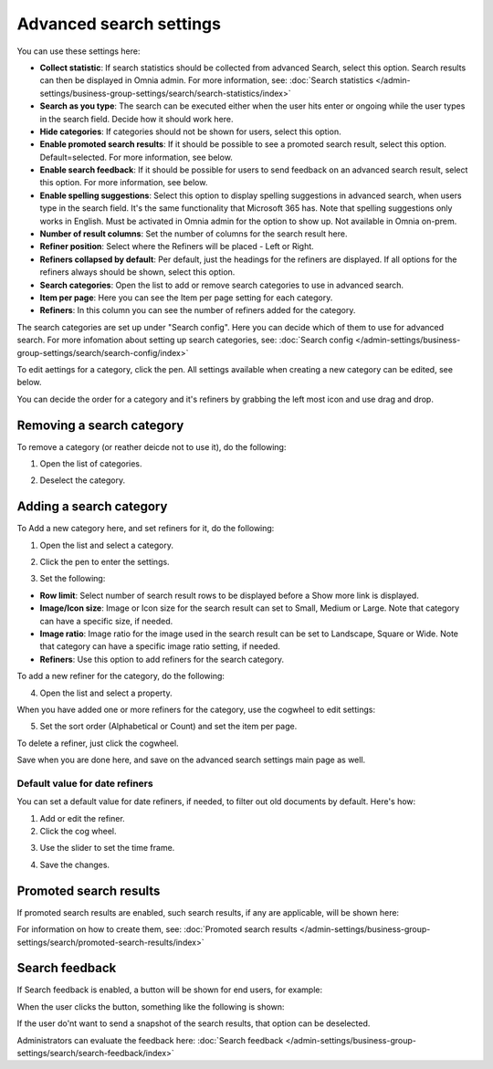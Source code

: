 Advanced search settings
==============================================

You can use these settings here:

.. image:: advanced-search-612-new.png

+ **Collect statistic**: If search statistics should be collected from advanced Search, select this option. Search results can then be displayed in Omnia admin. For more information, see: :doc:`Search statistics </admin-settings/business-group-settings/search/search-statistics/index>`
+ **Search as you type**: The search can be executed either when the user hits enter or ongoing while the user types in the search field. Decide how it should work here.
+ **Hide categories**: If categories should not be shown for users, select this option.
+ **Enable promoted search results**: If it should be possible to see a promoted search result, select this option. Default=selected. For more information, see below.
+ **Enable search feedback**: If it should be possible for users to send feedback on an advanced search result, select this option. For more information, see below.
+ **Enable spelling suggestions**: Select this option to display spelling suggestions in advanced search, when users type in the search field. It's the same functionality that Microsoft 365 has. Note that spelling suggestions only works in English. Must be activated in Omnia admin for the option to show up. Not available in Omnia on-prem.
+ **Number of result columns**: Set the number of columns for the search result here.
+ **Refiner position**: Select where the Refiners will be placed - Left or Right.
+ **Refiners collapsed by default**: Per default, just the headings for the refiners are displayed. If all options for the refiners always should be shown, select this option. 
+ **Search categories**: Open the list to add or remove search categories to use in advanced search.
+ **Item per page**: Here you can see the Item per page setting for each category.
+ **Refiners**: In this column you can see the number of refiners added for the category. 

The search categories are set up under "Search config". Here you can decide which of them to use for advanced search. For more infomation about setting up search categories, see: :doc:`Search config </admin-settings/business-group-settings/search/search-config/index>`

To edit aettings for a category, click the pen. All settings available when creating a new category can be edited, see below.

You can decide the order for a category and it's refiners by grabbing the left most icon and use drag and drop. 

Removing a search category
****************************
To remove a category (or reather deicde not to use it), do the following:

1. Open the list of categories.

.. image:: categories-list.png

2. Deselect the category.

.. image:: categories-deselect.png

Adding a search category
*************************
To Add a new category here, and set refiners for it, do the following:

1. Open the list and select a category.

.. image:: new-refiner-1-612.png

2. Click the pen to enter the settings.

.. image:: new-refiner-3-612.png

3. Set the following:

.. image:: new-refiner-4-612.png

+ **Row limit**: Select number of search result rows to be displayed before a Show more link is displayed. 
+ **Image/Icon size**: Image or Icon size for the search result can set to Small, Medium or Large. Note that category can have a specific size, if needed. 
+ **Image ratio**: Image ratio for the image used in the search result can be set to Landscape, Square or Wide. Note that category can have a specific image ratio setting, if needed. 
+ **Refiners**: Use this option to add refiners for the search category.

To add a new refiner for the category, do the following:

4. Open the list and select a property.

.. image:: new-refiner-5-612.png

When you have added one or more refiners for the category, use the cogwheel to edit settings:

.. image:: new-refiner-6-612-border.png

5. Set the sort order (Alphabetical or Count) and set the item per page.

.. image:: new-refiner-7-612.png

To delete a refiner, just click the cogwheel.

Save when you are done here, and save on the advanced search settings main page as well.

Default value for date refiners
----------------------------------
You can set a default value for date refiners, if needed, to filter out old documents by default. Here's how:

1. Add or edit the refiner.
2. Click the cog wheel.

.. image:: refiner-default-cog.png

3. Use the slider to set the time frame.

.. image:: refiner-default-slider.png

4. Save the changes.

Promoted search results
*************************
If promoted search results are enabled, such search results, if any are applicable, will be shown here:

.. image:: promoted-search-results-place.png

For information on how to create them, see: :doc:`Promoted search results </admin-settings/business-group-settings/search/promoted-search-results/index>`

Search feedback
*******************
If Search feedback is enabled, a button will be shown for end users, for example:

.. image:: search-feedback-button.png

When the user clicks the button, something like the following is shown:

.. image:: search-feedback-form.png

If the user do'nt want to send a snapshot of the search results, that option can be deselected.

Administrators can evaluate the feedback here: :doc:`Search feedback </admin-settings/business-group-settings/search/search-feedback/index>`


